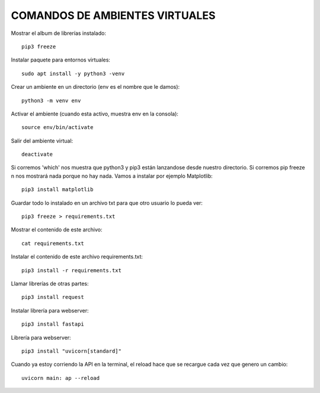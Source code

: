 
COMANDOS DE AMBIENTES VIRTUALES
------

Mostrar el album de librerías instalado::

	pip3 freeze

Instalar paquete para entornos virtuales::

	sudo apt install -y python3 -venv

Crear un ambiente en un directorio (env es el nombre que le damos)::

	python3 -m venv env

Activar el ambiente (cuando esta activo, muestra env en la consola)::

	source env/bin/activate

Salir del ambiente virtual::

	deactivate

Si corremos 'which' nos muestra que python3 y pip3 están lanzandose desde nuestro directorio. Si corremos pip freeze n nos mostrará nada porque no hay nada. Vamos a instalar por ejemplo Matplotlib::

	pip3 install matplotlib

Guardar todo lo instalado en un archivo txt para que otro usuario lo pueda ver::

	pip3 freeze > requirements.txt

Mostrar el contenido de este archivo::

	cat requirements.txt

Instalar el contenido de este archivo requirements.txt::

	pip3 install -r requirements.txt

Llamar librerías de otras partes::

	pip3 install request

Instalar librería para webserver::

	pip3 install fastapi

Librería para webserver::

	pip3 install "uvicorn[standard]"

Cuando ya estoy corriendo la API en la terminal, el reload hace que se recargue cada vez que genero un cambio::

	uvicorn main: ap --reload